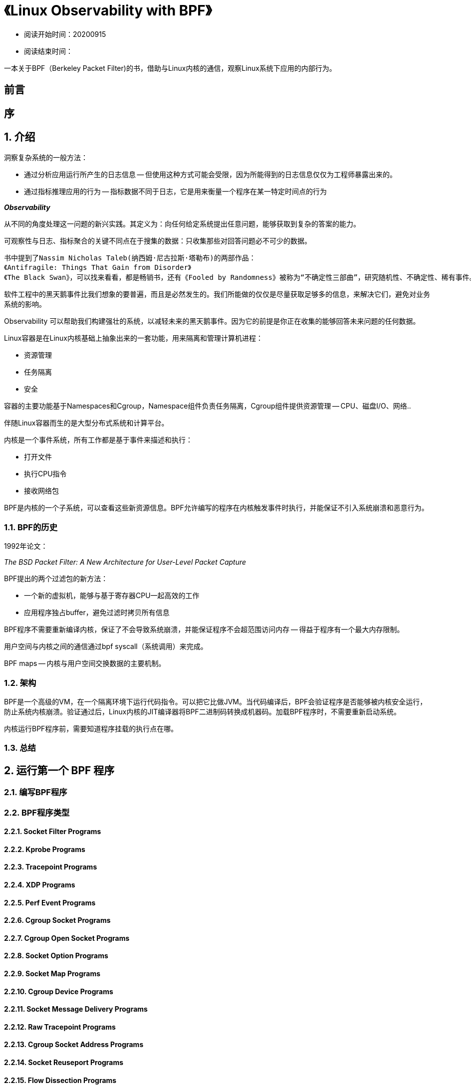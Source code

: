 = 《Linux Observability with BPF》

* 阅读开始时间：20200915
* 阅读结束时间：

一本关于BPF（Berkeley Packet Filter)的书，借助与Linux内核的通信，观察Linux系统下应用的内部行为。

== 前言

== 序

== 1. 介绍

洞察复杂系统的一般方法：

* 通过分析应用运行所产生的日志信息 -- 但使用这种方式可能会受限，因为所能得到的日志信息仅仅为工程师暴露出来的。
* 通过指标推理应用的行为 -- 指标数据不同于日志，它是用来衡量一个程序在某一特定时间点的行为

*_Observability_*

从不同的角度处理这一问题的新兴实践。其定义为：向任何给定系统提出任意问题，能够获取到复杂的答案的能力。

可观察性与日志、指标聚合的关键不同点在于搜集的数据：只收集那些对回答问题必不可少的数据。

----
书中提到了Nassim Nicholas Taleb(纳西姆·尼古拉斯·塔勒布)的两部作品：
《Antifragile: Things That Gain from Disorder》
《The Black Swan》，可以找来看看，都是畅销书，还有《Fooled by Randomness》被称为“不确定性三部曲”，研究随机性、不确定性、稀有事件。
----

软件工程中的黑天鹅事件比我们想象的要普遍，而且是必然发生的。我们所能做的仅仅是尽量获取足够多的信息，来解决它们，避免对业务系统的影响。

Observability 可以帮助我们构建强壮的系统，以减轻未来的黑天鹅事件。因为它的前提是你正在收集的能够回答未来问题的任何数据。

Linux容器是在Linux内核基础上抽象出来的一套功能，用来隔离和管理计算机进程：

* 资源管理
* 任务隔离
* 安全

容器的主要功能基于Namespaces和Cgroup，Namespace组件负责任务隔离，Cgroup组件提供资源管理 -- CPU、磁盘I/O、网络..

伴随Linux容器而生的是大型分布式系统和计算平台。

内核是一个事件系统，所有工作都是基于事件来描述和执行：

* 打开文件
* 执行CPU指令
* 接收网络包

BPF是内核的一个子系统，可以查看这些新资源信息。BPF允许编写的程序在内核触发事件时执行，并能保证不引入系统崩溃和恶意行为。

=== 1.1. BPF的历史

1992年论文：

_The BSD Packet Filter: A New Architecture for User-Level Packet Capture_

BPF提出的两个过滤包的新方法：

* 一个新的虚拟机，能够与基于寄存器CPU一起高效的工作
* 应用程序独占buffer，避免过滤时拷贝所有信息

BPF程序不需要重新编译内核，保证了不会导致系统崩溃，并能保证程序不会超范围访问内存 -- 得益于程序有一个最大内存限制。

用户空间与内核之间的通信通过bpf syscall（系统调用）来完成。

BPF maps -- 内核与用户空间交换数据的主要机制。

=== 1.2. 架构

BPF是一个高级的VM，在一个隔离环境下运行代码指令。可以把它比做JVM。当代码编译后，BPF会验证程序是否能够被内核安全运行，防止系统内核崩溃。验证通过后，Linux内核的JIT编译器将BPF二进制码转换成机器码。加载BPF程序时，不需要重新启动系统。

内核运行BPF程序前，需要知道程序挂载的执行点在哪。

=== 1.3. 总结

== 2. 运行第一个 BPF 程序

=== 2.1. 编写BPF程序

=== 2.2. BPF程序类型

==== 2.2.1. Socket Filter Programs
==== 2.2.2. Kprobe Programs
==== 2.2.3. Tracepoint Programs
==== 2.2.4. XDP Programs
==== 2.2.5. Perf Event Programs
==== 2.2.6. Cgroup Socket Programs
==== 2.2.7. Cgroup Open Socket Programs
==== 2.2.8. Socket Option Programs
==== 2.2.9. Socket Map Programs
==== 2.2.10. Cgroup Device Programs
==== 2.2.11. Socket Message Delivery Programs
==== 2.2.12. Raw Tracepoint Programs
==== 2.2.13. Cgroup Socket Address Programs
==== 2.2.14. Socket Reuseport Programs
==== 2.2.15. Flow Dissection Programs
==== 2.2.16. Other BPF Programs

=== 2.3. BPF验证器

=== 2.4. BPF类型 Format

=== 2.5. BPF Tail Calls

=== 2.6. 结论

== 3. BPF Maps

=== 3.1. 创建BPF Maps

==== 3.1.1. 创建BPF Maps的ELF规范

=== 3.2. 使用BPF Maps

==== 3.2.1. 更新BPF Map中的元素
==== 3.2.2. 读取BPF Map中的元素
==== 3.2.3. 移除BPF Map中的元素
==== 3.2.4. 迭代BPF Map中的元素
==== 3.2.5. 查找、删除Elements
==== 3.2.6. 并发访问Map元素

=== 3.3. BPF Maps类型

==== 3.3.1. Hash-Table Maps
==== 3.3.2. Array Maps
==== 3.3.3. Program Array Maps
==== 3.3.4. Perf Events Array Maps
==== 3.3.5. Per-CPU Hash Maps
==== 3.3.6. Per-CPU Array Maps
==== 3.3.7. Stack Trace Maps
==== 3.3.8. Cgroup Array Maps
==== 3.3.9. LRU Hash and Per-CPU Hash Maps
==== 3.3.10. LPM Trie Maps
==== 3.3.11. Array of Maps and Hash of Maps
==== 3.3.12. Device Map Maps
==== 3.3.13. CPU Map Maps
==== 3.3.14. Open Socket Maps
==== 3.3.15. Socket Array and Hash Maps
==== 3.3.16. Cgroup Storage and Per-CPU Storage Maps
==== 3.3.17. Reuseport Socket Maps
==== 3.3.18. Queue Maps
==== 3.3.19. Stack Maps
=== 3.4. BPF虚拟文件系统

=== 3.5. 结尾

== 4. 使用BPF进行追踪

BCC -- BPF Compiler Collection 
要追踪Linux内核中的程序，第一步是标出能够附加BPF程序的扩展点。这个扩展点通常被成为探针 -- *_probes_*

=== 4.1. 探针（Probes）

Probe字典定义：_An unmanned exploratory spacecraft designed to transmit information about its environment_

_一种无人探索航天器，设计用于传送相关环境的信息_

*Tracing probes* 

_一种探索程序，设计用于传送它们被执行时的环境的相关信息。_

四种不同类型的探针：

* 内核探针 -- 动态访问内核内部组件
* 追踪点 -- 静态访问内核内部组件
* 用户空间探针 -- 动态访问用户空间运行的程序
* 用户静态定义追踪点 -- 静态访问用户空间运行的程序

==== 4.1.1. 内核探针

内核探针允许针对几乎任何内核指令设置动态信号或断点。当内核到达信号时，它将执行探针附带的代码，然后再重启正常的路由。内核探针能提供关于系统发生的任何信息，如系统中打开的文件、正在执行的二进制。

需要注意的是，内核探针没有一个标准的应用二进制接口（ABI），这就意味着不同的内核版本可能不同。同一份代码在不同的内核版本中可能无法正常工作。

内核探针分为两类：

* kprobes
* kretprobes

他们的使用依赖于插入哪个执行周期。

*Kprobes*

Kprobes允许在任意内核指令执行之前插入BPF程序。需要知道要插入的function signature

*Kretprobes*

Kretprobes是当一个内核指令执行完，返回一个值时插入BPF程序。

==== 4.1.2. 追踪点

==== 4.1.3. 用户空间探针

==== 4.1.4. 用户静态定义追踪点

=== 4.2. 可视化追踪数据

==== 4.2.1. 火焰图 Flame Graphs

==== 4.2.2. Histograms

==== 4.2.3. Perf Events

=== 4.3. 结尾

== 5. BPF工具

=== 5.1. BPFTool

==== 5.1.1. 安装

==== 5.1.2. 功能显示

==== 5.1.3. 检查BPF程序
==== 5.1.4. 检查BPF Maps
==== 5.1.5. 检查带特定接口的程序
==== 5.1.6. 批量模式加载命令
==== 5.1.7. 显示BTF信息

=== 5.2. BPFTrace

==== 5.2.1. 安装

==== 5.2.2. 语言索引

==== 5.2.3. 过滤

==== 5.2.4. 动态映射

=== 5.3. kubectl-trace

==== 5.3.1. 安装

==== 5.3.2. 检查Kubernetes节点

=== 5.4. eBPF Exporter

==== 5.4.1. 安装

==== 5.4.2. 从BPF到处指标数据

=== 5.5. 总结

== 6. Linux网络和BPF

=== 6.1. BPF和包过滤

==== 6.1.1. tcpdump和BPF表达式

==== 6.1.2. 原始Sockets的包过滤

=== 6.2. 基于BPF的流量控制分类器

==== 6.2.1. 术语

==== 6.2.2. 使用cls_bpf的流量控制分类器程序

==== 6.2.3. 流量控制与XDP的区别

=== 6.3. 结尾

== 7. 快速数据路径

=== 7.1. XDP程序概要

==== 7.1.1. 运行模式

==== 7.1.2. 包处理器

==== 7.1.3. 把XDP和iproute2作为加载器

=== 7.2. XDP和BCC

==== 7.2.1. 使用Python单元测试框架测试XDP

=== 7.3. XDP用例

==== 7.3.1. 监控

==== 7.3.2. 缓解DDoS

==== 7.3.3. 负载均衡

==== 7.3.4. 防火墙

=== 7.4. 总结

== 8. Linux内核安全、功能、Seccomp

=== 8.1. 功能（Capabilities）

=== 8.2. Seccomp

=== 8.3. BPF LSM 钩子

=== 8.4. 总结

== 9. 真实用例

=== 9.1. Sysdig eBPF God Mode

=== 9.2. Flowmill